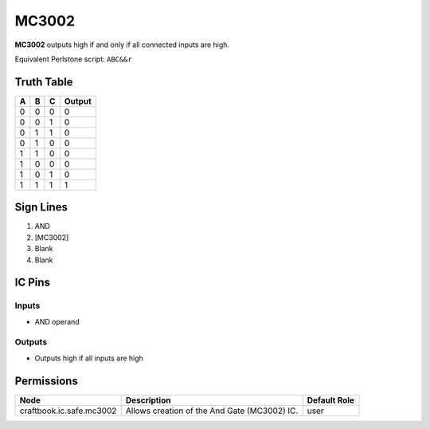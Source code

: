 ======
MC3002
======

**MC3002** outputs high if and only if all connected inputs are high.

Equivalent Perlstone script: ``ABC&&r``

Truth Table
===========

=  =  =  ======
A  B  C  Output
=  =  =  ======
0  0  0  0
0  0  1  0
0  1  1  0
0  1  0  0
1  1  0  0
1  0  0  0
1  0  1  0
1  1  1  1
=  =  =  ======


Sign Lines
==========

1. AND
2. [MC3002]
3. Blank
4. Blank


IC Pins
=======


Inputs
------

- AND operand

Outputs
-------

- Outputs high if all inputs are high


Permissions
===========

======================== ============================================ ============
Node                     Description                                  Default Role 
======================== ============================================ ============
craftbook.ic.safe.mc3002 Allows creation of the And Gate (MC3002) IC. user         
======================== ============================================ ============



